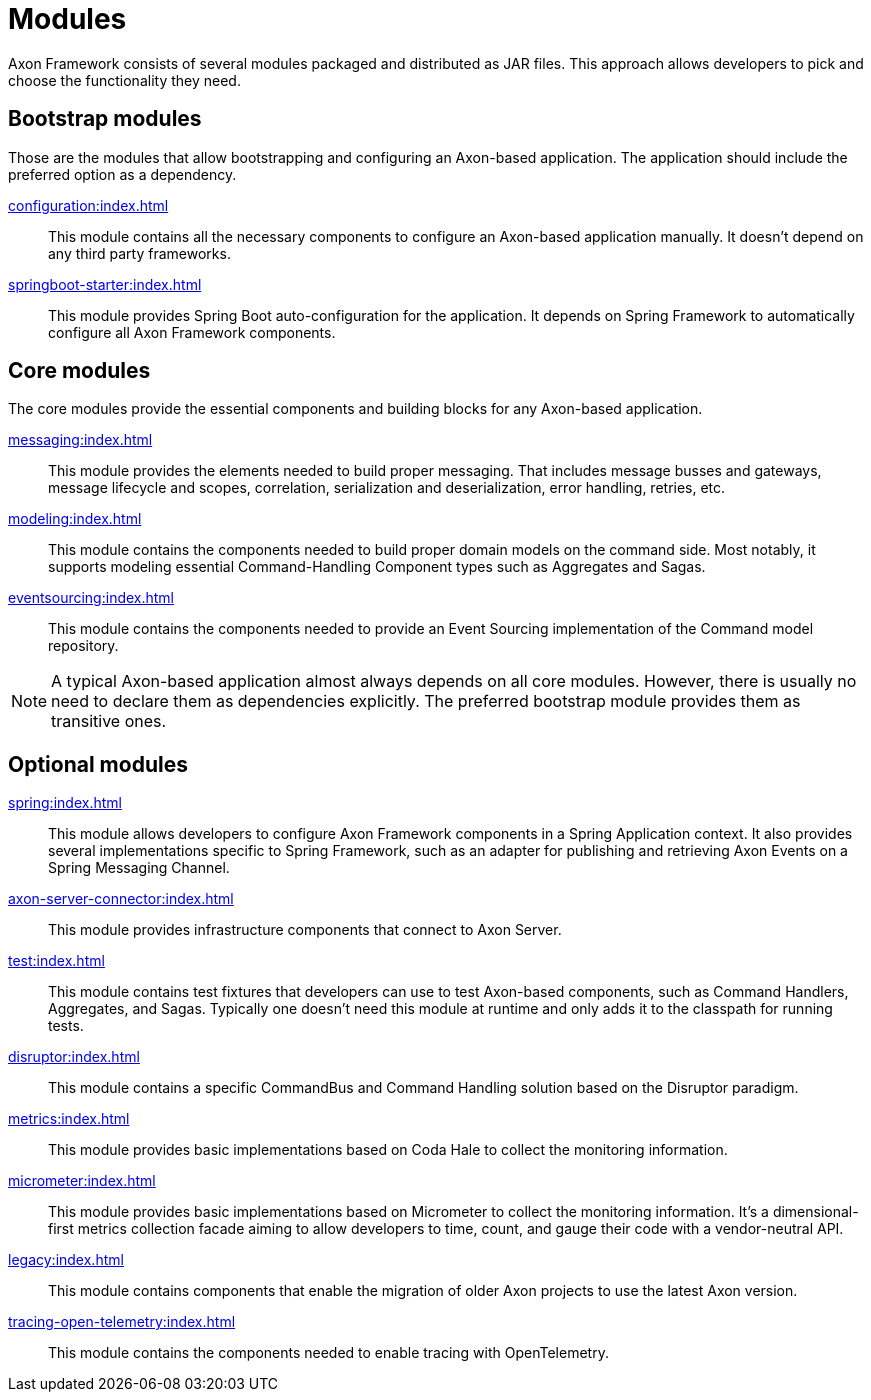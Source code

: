 = Modules

Axon Framework consists of several modules packaged and distributed as JAR files. This approach allows developers to pick and choose the functionality they need.

== Bootstrap modules

Those are the modules that allow bootstrapping and configuring an Axon-based application. The application should include the preferred option as a dependency.

xref:configuration:index.adoc[]::
This module contains all the necessary components to configure an Axon-based application manually. It doesn't depend on any third party frameworks.

xref:springboot-starter:index.adoc[]::
This module provides Spring Boot auto-configuration for the application. It depends on Spring Framework to automatically configure all Axon Framework components.


== Core modules

The core modules provide the essential components and building blocks for any Axon-based application.

xref:messaging:index.adoc[]::
This module provides the elements needed to build proper messaging. That includes message busses and gateways, message lifecycle and scopes, correlation, serialization and deserialization, error handling, retries, etc.

xref:modeling:index.adoc[]::
This module contains the components needed to build proper domain models on the command side. Most notably, it supports modeling essential Command-Handling Component types such as Aggregates and Sagas.

xref:eventsourcing:index.adoc[]::
This module contains the components needed to provide an Event Sourcing implementation of the Command model repository.

NOTE: A typical Axon-based application almost always depends on all core modules. However, there is usually no need to declare them as dependencies explicitly. The preferred bootstrap module provides them as transitive ones.



== Optional modules

xref:spring:index.adoc[]::
This module allows developers to configure Axon Framework components in a Spring Application context. It also provides several implementations specific to Spring Framework, such as an adapter for publishing and retrieving Axon Events on a Spring Messaging Channel.

xref:axon-server-connector:index.adoc[]::
This module provides infrastructure components that connect to Axon Server.

xref:test:index.adoc[]::
This module contains test fixtures that developers can use to test Axon-based components, such as Command Handlers, Aggregates, and Sagas. Typically one doesn't need this module at runtime and only adds it to the classpath for running tests.

xref:disruptor:index.adoc[]::
This module contains a specific CommandBus and Command Handling solution based on the Disruptor paradigm.

xref:metrics:index.adoc[]::
This module provides basic implementations based on Coda Hale to collect the monitoring information.

xref:micrometer:index.adoc[]::
This module provides basic implementations based on Micrometer to collect the monitoring information. It's a dimensional-first metrics collection facade aiming to allow developers to time, count, and gauge their code with a vendor-neutral API.

xref:legacy:index.adoc[]::
This module contains components that enable the migration of older Axon projects to use the latest Axon version.

xref:tracing-open-telemetry:index.adoc[]::
This module contains the components needed to enable tracing with OpenTelemetry.